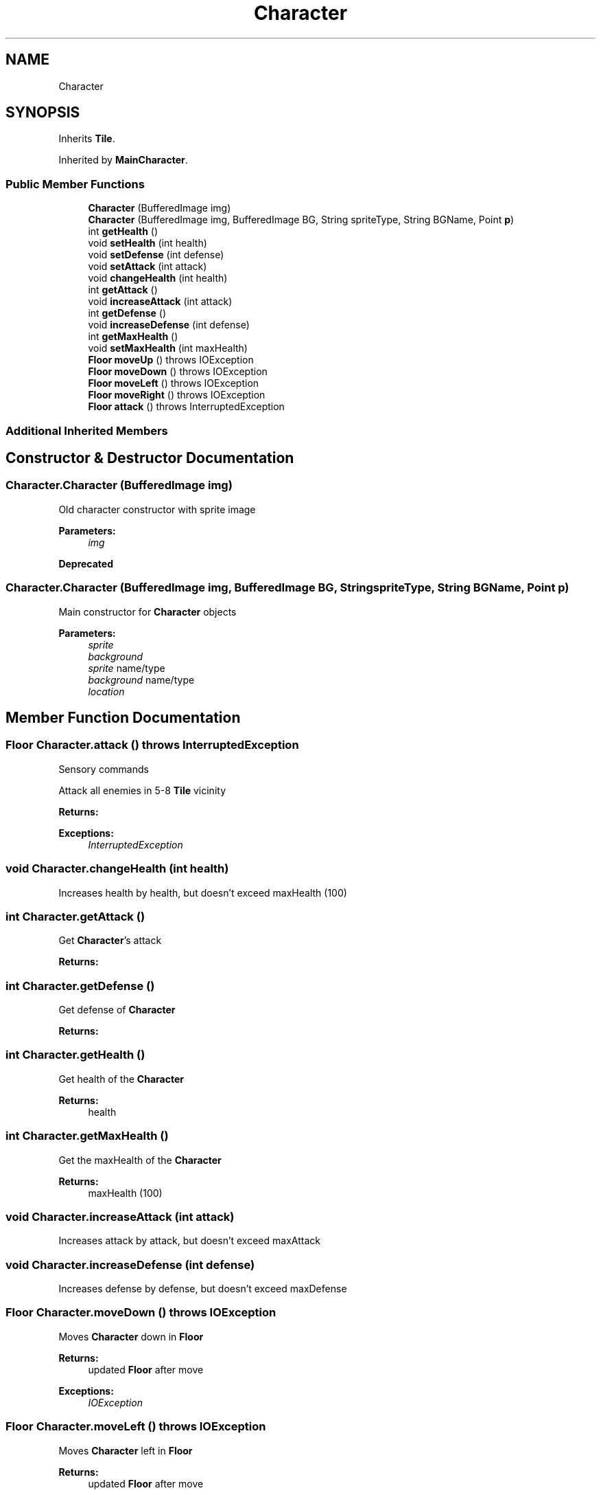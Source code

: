 .TH "Character" 3 "Mon Jun 11 2018" "Version Zelda 8-bit created by Brant B, Jacob K, and Matt L" "AP CS Final Project" \" -*- nroff -*-
.ad l
.nh
.SH NAME
Character
.SH SYNOPSIS
.br
.PP
.PP
Inherits \fBTile\fP\&.
.PP
Inherited by \fBMainCharacter\fP\&.
.SS "Public Member Functions"

.in +1c
.ti -1c
.RI "\fBCharacter\fP (BufferedImage img)"
.br
.ti -1c
.RI "\fBCharacter\fP (BufferedImage img, BufferedImage BG, String spriteType, String BGName, Point \fBp\fP)"
.br
.ti -1c
.RI "int \fBgetHealth\fP ()"
.br
.ti -1c
.RI "void \fBsetHealth\fP (int health)"
.br
.ti -1c
.RI "void \fBsetDefense\fP (int defense)"
.br
.ti -1c
.RI "void \fBsetAttack\fP (int attack)"
.br
.ti -1c
.RI "void \fBchangeHealth\fP (int health)"
.br
.ti -1c
.RI "int \fBgetAttack\fP ()"
.br
.ti -1c
.RI "void \fBincreaseAttack\fP (int attack)"
.br
.ti -1c
.RI "int \fBgetDefense\fP ()"
.br
.ti -1c
.RI "void \fBincreaseDefense\fP (int defense)"
.br
.ti -1c
.RI "int \fBgetMaxHealth\fP ()"
.br
.ti -1c
.RI "void \fBsetMaxHealth\fP (int maxHealth)"
.br
.ti -1c
.RI "\fBFloor\fP \fBmoveUp\fP ()  throws IOException "
.br
.ti -1c
.RI "\fBFloor\fP \fBmoveDown\fP ()  throws IOException "
.br
.ti -1c
.RI "\fBFloor\fP \fBmoveLeft\fP ()  throws IOException "
.br
.ti -1c
.RI "\fBFloor\fP \fBmoveRight\fP ()  throws IOException "
.br
.ti -1c
.RI "\fBFloor\fP \fBattack\fP ()  throws InterruptedException "
.br
.in -1c
.SS "Additional Inherited Members"
.SH "Constructor & Destructor Documentation"
.PP 
.SS "Character\&.Character (BufferedImage img)"
Old character constructor with sprite image 
.PP
\fBParameters:\fP
.RS 4
\fIimg\fP 
.RE
.PP
\fBDeprecated\fP
.RS 4
.RE
.PP

.SS "Character\&.Character (BufferedImage img, BufferedImage BG, String spriteType, String BGName, Point p)"
Main constructor for \fBCharacter\fP objects 
.PP
\fBParameters:\fP
.RS 4
\fIsprite\fP 
.br
\fIbackground\fP 
.br
\fIsprite\fP name/type 
.br
\fIbackground\fP name/type 
.br
\fIlocation\fP 
.RE
.PP

.SH "Member Function Documentation"
.PP 
.SS "\fBFloor\fP Character\&.attack () throws InterruptedException"
Sensory commands
.PP
Attack all enemies in 5-8 \fBTile\fP vicinity 
.PP
\fBReturns:\fP
.RS 4

.RE
.PP
\fBExceptions:\fP
.RS 4
\fIInterruptedException\fP 
.RE
.PP

.SS "void Character\&.changeHealth (int health)"
Increases health by health, but doesn't exceed maxHealth (100) 
.SS "int Character\&.getAttack ()"
Get \fBCharacter\fP's attack 
.PP
\fBReturns:\fP
.RS 4

.RE
.PP

.SS "int Character\&.getDefense ()"
Get defense of \fBCharacter\fP 
.PP
\fBReturns:\fP
.RS 4

.RE
.PP

.SS "int Character\&.getHealth ()"
Get health of the \fBCharacter\fP 
.PP
\fBReturns:\fP
.RS 4
health 
.RE
.PP

.SS "int Character\&.getMaxHealth ()"
Get the maxHealth of the \fBCharacter\fP 
.PP
\fBReturns:\fP
.RS 4
maxHealth (100) 
.RE
.PP

.SS "void Character\&.increaseAttack (int attack)"
Increases attack by attack, but doesn't exceed maxAttack 
.SS "void Character\&.increaseDefense (int defense)"
Increases defense by defense, but doesn't exceed maxDefense 
.SS "\fBFloor\fP Character\&.moveDown () throws IOException"
Moves \fBCharacter\fP down in \fBFloor\fP 
.PP
\fBReturns:\fP
.RS 4
updated \fBFloor\fP after move 
.RE
.PP
\fBExceptions:\fP
.RS 4
\fIIOException\fP 
.RE
.PP

.SS "\fBFloor\fP Character\&.moveLeft () throws IOException"
Moves \fBCharacter\fP left in \fBFloor\fP 
.PP
\fBReturns:\fP
.RS 4
updated \fBFloor\fP after move 
.RE
.PP
\fBExceptions:\fP
.RS 4
\fIIOException\fP 
.RE
.PP

.SS "\fBFloor\fP Character\&.moveRight () throws IOException"
Moves \fBCharacter\fP right in \fBFloor\fP 
.PP
\fBReturns:\fP
.RS 4
updated \fBFloor\fP after move 
.RE
.PP
\fBExceptions:\fP
.RS 4
\fIIOException\fP 
.RE
.PP

.SS "\fBFloor\fP Character\&.moveUp () throws IOException"
\fBCharacter\fP movements NOTE: X and Y represent row and col, respectively
.PP
Moves \fBCharacter\fP up in \fBFloor\fP 
.PP
\fBReturns:\fP
.RS 4
updated \fBFloor\fP after move 
.RE
.PP

.SS "void Character\&.setAttack (int attack)"
Set attack (on enemies) of the \fBCharacter\fP 
.PP
\fBParameters:\fP
.RS 4
\fIattack\fP 
.RE
.PP

.SS "void Character\&.setDefense (int defense)"
Set defense of the \fBCharacter\fP 
.PP
\fBParameters:\fP
.RS 4
\fIdefense\fP 
.RE
.PP

.SS "void Character\&.setHealth (int health)"
Set health of the \fBCharacter\fP 
.PP
\fBParameters:\fP
.RS 4
\fIhealth\fP 
.RE
.PP

.SS "void Character\&.setMaxHealth (int maxHealth)"
Set max health of \fBCharacter\fP 
.PP
\fBParameters:\fP
.RS 4
\fImaxHealth\fP 
.RE
.PP


.SH "Author"
.PP 
Generated automatically by Doxygen for AP CS Final Project from the source code\&.
